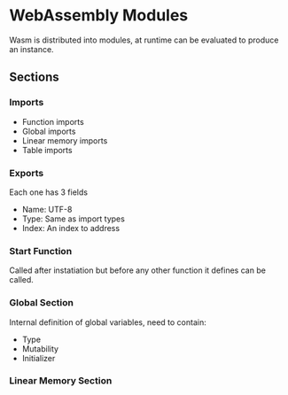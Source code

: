 * WebAssembly Modules
  Wasm is distributed into modules, at runtime
  can be evaluated to produce an instance.
** Sections
*** Imports
    - Function imports
    - Global imports
    - Linear memory imports
    - Table imports
*** Exports
    Each one has 3 fields
    - Name: UTF-8
    - Type: Same as import types
    - Index: An index to address
*** Start Function
    Called after instatiation but before any
    other function it defines can be called.
*** Global Section
    Internal definition of global variables,
    need to contain:
    - Type
    - Mutability
    - Initializer
*** Linear Memory Section
